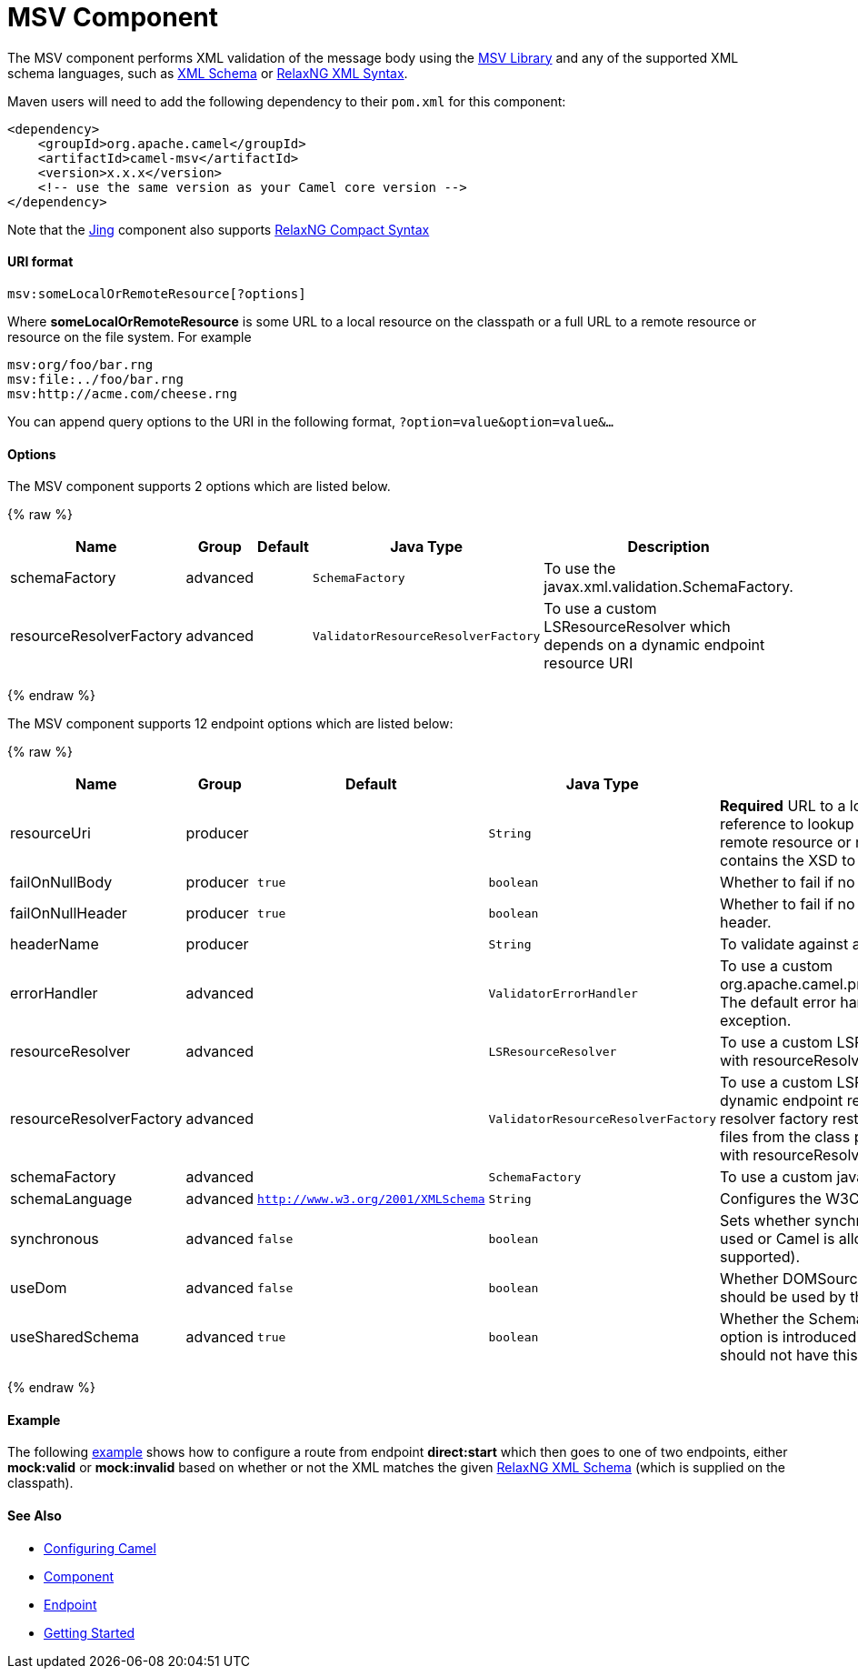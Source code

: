 # MSV Component

The MSV component performs XML validation of the message body using the
https://msv.dev.java.net/[MSV Library] and any of the supported XML
schema languages, such as http://www.w3.org/XML/Schema[XML Schema] or
http://relaxng.org/[RelaxNG XML Syntax].

Maven users will need to add the following dependency to their `pom.xml`
for this component:

[source,xml]
------------------------------------------------------------
<dependency>
    <groupId>org.apache.camel</groupId>
    <artifactId>camel-msv</artifactId>
    <version>x.x.x</version>
    <!-- use the same version as your Camel core version -->
</dependency>
------------------------------------------------------------

Note that the link:jing.html[Jing] component also supports
http://relaxng.org/compact-tutorial-20030326.html[RelaxNG Compact
Syntax]

[[MSV-URIformat]]
URI format
^^^^^^^^^^

[source,java]
---------------------------------------
msv:someLocalOrRemoteResource[?options]
---------------------------------------

Where *someLocalOrRemoteResource* is some URL to a local resource on the
classpath or a full URL to a remote resource or resource on the file
system. For example

[source,java]
------------------------------
msv:org/foo/bar.rng
msv:file:../foo/bar.rng
msv:http://acme.com/cheese.rng
------------------------------

You can append query options to the URI in the following format,
`?option=value&option=value&...`

[[MSV-Options]]
Options
^^^^^^^




// component options: START
The MSV component supports 2 options which are listed below.



{% raw %}
[width="100%",cols="2,1,1m,1m,5",options="header"]
|=======================================================================
| Name | Group | Default | Java Type | Description
| schemaFactory | advanced |  | SchemaFactory | To use the javax.xml.validation.SchemaFactory.
| resourceResolverFactory | advanced |  | ValidatorResourceResolverFactory | To use a custom LSResourceResolver which depends on a dynamic endpoint resource URI
|=======================================================================
{% endraw %}
// component options: END






// endpoint options: START
The MSV component supports 12 endpoint options which are listed below:

{% raw %}
[width="100%",cols="2,1,1m,1m,5",options="header"]
|=======================================================================
| Name | Group | Default | Java Type | Description
| resourceUri | producer |  | String | *Required* URL to a local resource on the classpath or a reference to lookup a bean in the Registry or a full URL to a remote resource or resource on the file system which contains the XSD to validate against.
| failOnNullBody | producer | true | boolean | Whether to fail if no body exists.
| failOnNullHeader | producer | true | boolean | Whether to fail if no header exists when validating against a header.
| headerName | producer |  | String | To validate against a header instead of the message body.
| errorHandler | advanced |  | ValidatorErrorHandler | To use a custom org.apache.camel.processor.validation.ValidatorErrorHandler. The default error handler captures the errors and throws an exception.
| resourceResolver | advanced |  | LSResourceResolver | To use a custom LSResourceResolver. Do not use together with resourceResolverFactory
| resourceResolverFactory | advanced |  | ValidatorResourceResolverFactory | To use a custom LSResourceResolver which depends on a dynamic endpoint resource URI. The default resource resolver factory resturns a resource resolver which can read files from the class path and file system. Do not use together with resourceResolver.
| schemaFactory | advanced |  | SchemaFactory | To use a custom javax.xml.validation.SchemaFactory
| schemaLanguage | advanced | http://www.w3.org/2001/XMLSchema | String | Configures the W3C XML Schema Namespace URI.
| synchronous | advanced | false | boolean | Sets whether synchronous processing should be strictly used or Camel is allowed to use asynchronous processing (if supported).
| useDom | advanced | false | boolean | Whether DOMSource/DOMResult or SaxSource/SaxResult should be used by the validator.
| useSharedSchema | advanced | true | boolean | Whether the Schema instance should be shared or not. This option is introduced to work around a JDK 1.6.x bug. Xerces should not have this issue.
|=======================================================================
{% endraw %}
// endpoint options: END



[[MSV-Example]]
Example
^^^^^^^

The following
http://svn.apache.org/repos/asf/camel/trunk/components/camel-msv/src/test/resources/org/apache/camel/component/validator/msv/camelContext.xml[example]
shows how to configure a route from endpoint *direct:start* which then
goes to one of two endpoints, either *mock:valid* or *mock:invalid*
based on whether or not the XML matches the given
http://relaxng.org/[RelaxNG XML Schema] (which is supplied on the
classpath).

[[MSV-SeeAlso]]
See Also
^^^^^^^^

* link:configuring-camel.html[Configuring Camel]
* link:component.html[Component]
* link:endpoint.html[Endpoint]
* link:getting-started.html[Getting Started]

